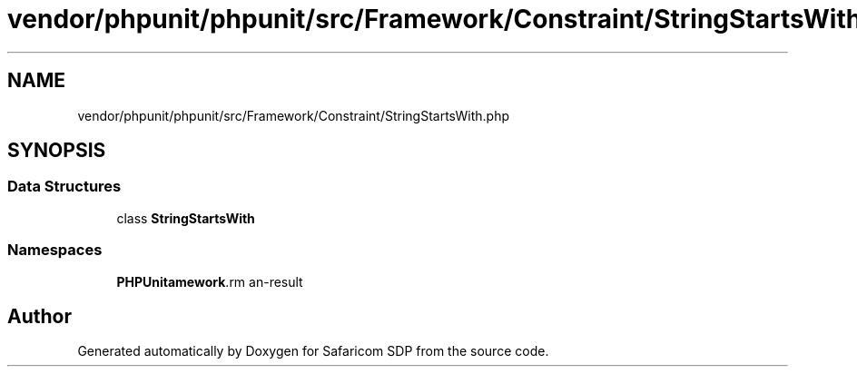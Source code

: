 .TH "vendor/phpunit/phpunit/src/Framework/Constraint/StringStartsWith.php" 3 "Sat Sep 26 2020" "Safaricom SDP" \" -*- nroff -*-
.ad l
.nh
.SH NAME
vendor/phpunit/phpunit/src/Framework/Constraint/StringStartsWith.php
.SH SYNOPSIS
.br
.PP
.SS "Data Structures"

.in +1c
.ti -1c
.RI "class \fBStringStartsWith\fP"
.br
.in -1c
.SS "Namespaces"

.in +1c
.ti -1c
.RI " \fBPHPUnit\\Framework\\Constraint\fP"
.br
.in -1c
.SH "Author"
.PP 
Generated automatically by Doxygen for Safaricom SDP from the source code\&.
